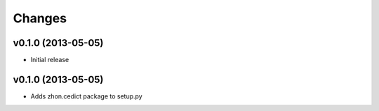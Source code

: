Changes
=======

v0.1.0 (2013-05-05)
-------------------

* Initial release

v0.1.0 (2013-05-05)
-------------------

* Adds zhon.cedict package to setup.py
